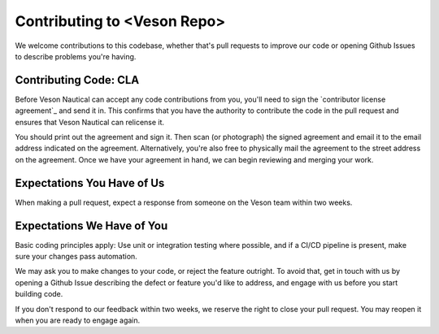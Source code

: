 ############################
Contributing to <Veson Repo> 
############################

We welcome contributions to this codebase, whether that's pull requests to improve our code
or opening Github Issues to describe problems you're having.

Contributing Code: CLA
=======================

Before Veson Nautical can accept any code contributions from you, you'll need to sign the
`contributor license agreement`_ and send it in. This confirms that you have the authority 
to contribute the code in the pull request and ensures that Veson Nautical can relicense it.  

You should print out the agreement and sign it. Then scan (or photograph) the signed agreement 
and email it to the email address indicated on the agreement. Alternatively, you're also free 
to physically mail the agreement to the street address on the agreement. Once we have your 
agreement in hand, we can begin reviewing and merging your work.

Expectations You Have of Us
===========================

When making a pull request, expect a response from someone on the Veson team within two weeks.

Expectations We Have of You
===========================

Basic coding principles apply: Use unit or integration testing where possible, and if a CI/CD
pipeline is present, make sure your changes pass automation.

We may ask you to make changes to your code, or reject the feature outright. To avoid that,
get in touch with us by opening a Github Issue describing the defect or feature you'd like to
address, and engage with us before you start building code. 

If you don't respond to our feedback within two weeks, we reserve the right to close your 
pull request. You may reopen it when you are ready to engage again.


.. _individual contributor agreement: https://github.com/veson-nautical/oss-template/Contributor-License-Agreement.pdf
